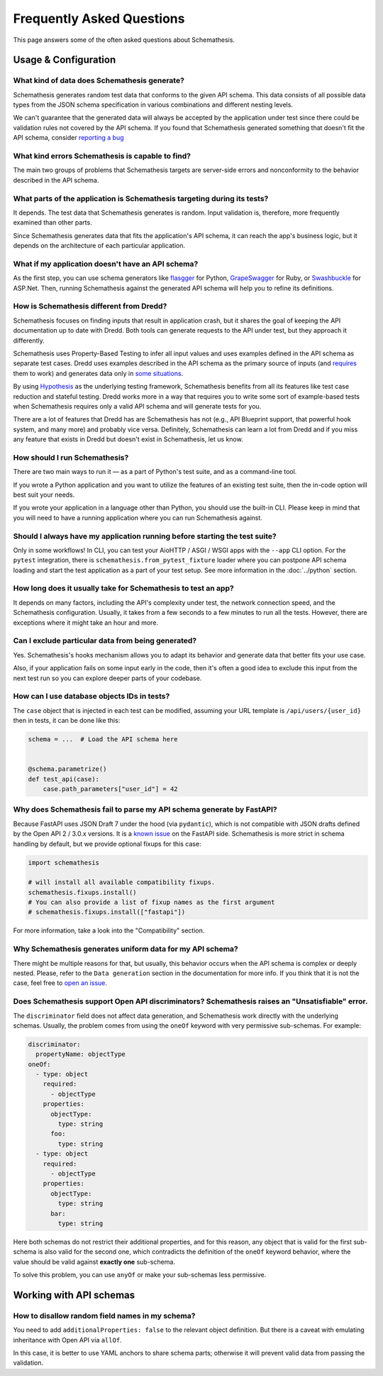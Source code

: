 Frequently Asked Questions
==========================

This page answers some of the often asked questions about Schemathesis.

Usage & Configuration
---------------------

What kind of data does Schemathesis generate?
~~~~~~~~~~~~~~~~~~~~~~~~~~~~~~~~~~~~~~~~~~~~~

Schemathesis generates random test data that conforms to the given API schema.
This data consists of all possible data types from the JSON schema specification in various combinations and different nesting levels.

We can't guarantee that the generated data will always be accepted by the application under test since there could be validation rules not covered by the API schema.
If you found that Schemathesis generated something that doesn't fit the API schema, consider `reporting a bug <https://github.com/schemathesis/schemathesis/issues/new?assignees=Stranger6667&labels=Status%3A+Review+Needed%2C+Type%3A+Bug&template=bug_report.md&title=%5BBUG%5D>`_

What kind errors Schemathesis is capable to find?
~~~~~~~~~~~~~~~~~~~~~~~~~~~~~~~~~~~~~~~~~~~~~~~~~

The main two groups of problems that Schemathesis targets are server-side errors and nonconformity to the behavior described in the API schema.

What parts of the application is Schemathesis targeting during its tests?
~~~~~~~~~~~~~~~~~~~~~~~~~~~~~~~~~~~~~~~~~~~~~~~~~~~~~~~~~~~~~~~~~~~~~~~~~

It depends. The test data that Schemathesis generates is random. Input validation is, therefore, more frequently examined than other parts.

Since Schemathesis generates data that fits the application's API schema, it can reach the app's business logic, but it depends on the architecture of each particular application.

What if my application doesn't have an API schema?
~~~~~~~~~~~~~~~~~~~~~~~~~~~~~~~~~~~~~~~~~~~~~~~~~~

As the first step, you can use schema generators like `flasgger <https://github.com/flasgger/flasgger>`_ for Python,
`GrapeSwagger <https://github.com/ruby-grape/grape-swagger>`_ for Ruby, or `Swashbuckle <https://github.com/domaindrivendev/Swashbuckle.AspNetCore>`_ for ASP.Net.
Then, running Schemathesis against the generated API schema will help you to refine its definitions.

How is Schemathesis different from Dredd?
~~~~~~~~~~~~~~~~~~~~~~~~~~~~~~~~~~~~~~~~~

Schemathesis focuses on finding inputs that result in application crash, but it shares the goal of keeping the API documentation up to date with Dredd.
Both tools can generate requests to the API under test, but they approach it differently.

Schemathesis uses Property-Based Testing to infer all input values and uses examples defined in the API schema as separate test cases.
Dredd uses examples described in the API schema as the primary source of inputs (and `requires <https://dredd.org/en/latest/how-it-works.html#uri-parameters>`_ them to work) and
generates data only in `some situations <https://dredd.org/en/latest/how-it-works.html#id8>`_.

By using `Hypothesis <https://hypothesis.readthedocs.io/en/latest/>`_ as the underlying testing framework, Schemathesis benefits from all its features like test case reduction and stateful testing.
Dredd works more in a way that requires you to write some sort of example-based tests when Schemathesis requires only a valid API schema and will generate tests for you.

There are a lot of features that Dredd has are Schemathesis has not (e.g., API Blueprint support, that powerful hook system, and many more) and probably vice versa.
Definitely, Schemathesis can learn a lot from Dredd and if you miss any feature that exists in Dredd but doesn't exist in Schemathesis, let us know.

How should I run Schemathesis?
~~~~~~~~~~~~~~~~~~~~~~~~~~~~~~

There are two main ways to run it — as a part of Python's test suite, and as a command-line tool.

If you wrote a Python application and you want to utilize the features of an existing test suite, then the in-code option will best suit your needs.

If you wrote your application in a language other than Python, you should use the built-in CLI. Please keep in mind that you will need to have a running application where you can run Schemathesis against.

Should I always have my application running before starting the test suite?
~~~~~~~~~~~~~~~~~~~~~~~~~~~~~~~~~~~~~~~~~~~~~~~~~~~~~~~~~~~~~~~~~~~~~~~~~~~

Only in some workflows! In CLI, you can test your AioHTTP / ASGI / WSGI apps with the ``--app`` CLI option.
For the ``pytest`` integration, there is ``schemathesis.from_pytest_fixture`` loader where you can postpone API schema loading
and start the test application as a part of your test setup. See more information in the :doc:`../python` section.

How long does it usually take for Schemathesis to test an app?
~~~~~~~~~~~~~~~~~~~~~~~~~~~~~~~~~~~~~~~~~~~~~~~~~~~~~~~~~~~~~~

It depends on many factors, including the API's complexity under test, the network connection speed, and the Schemathesis configuration.
Usually, it takes from a few seconds to a few minutes to run all the tests. However, there are exceptions where it might take an hour and more.

Can I exclude particular data from being generated?
~~~~~~~~~~~~~~~~~~~~~~~~~~~~~~~~~~~~~~~~~~~~~~~~~~~

Yes. Schemathesis's hooks mechanism allows you to adapt its behavior and generate data that better fits your use case.

Also, if your application fails on some input early in the code, then it's often a good idea to exclude this input from the next test run so you can explore deeper parts of your codebase.

How can I use database objects IDs in tests?
~~~~~~~~~~~~~~~~~~~~~~~~~~~~~~~~~~~~~~~~~~~~

The ``case`` object that is injected in each test can be modified, assuming your URL template is ``/api/users/{user_id}`` then in tests, it can be done like this:

.. code:: python

    schema = ...  # Load the API schema here


    @schema.parametrize()
    def test_api(case):
        case.path_parameters["user_id"] = 42

Why does Schemathesis fail to parse my API schema generate by FastAPI?
~~~~~~~~~~~~~~~~~~~~~~~~~~~~~~~~~~~~~~~~~~~~~~~~~~~~~~~~~~~~~~~~~~~~~~

Because FastAPI uses JSON Draft 7 under the hood (via ``pydantic``), which is not compatible with JSON drafts defined by
the Open API 2 / 3.0.x versions. It is a `known issue <https://github.com/tiangolo/fastapi/issues/240>`_ on the FastAPI side.
Schemathesis is more strict in schema handling by default, but we provide optional fixups for this case:

.. code:: python

    import schemathesis

    # will install all available compatibility fixups.
    schemathesis.fixups.install()
    # You can also provide a list of fixup names as the first argument
    # schemathesis.fixups.install(["fastapi"])

For more information, take a look into the "Compatibility" section.

Why Schemathesis generates uniform data for my API schema?
~~~~~~~~~~~~~~~~~~~~~~~~~~~~~~~~~~~~~~~~~~~~~~~~~~~~~~~~~~

There might be multiple reasons for that, but usually, this behavior occurs when the API schema is complex or deeply nested.
Please, refer to the ``Data generation`` section in the documentation for more info. If you think that it is not the case, feel
free to `open an issue <https://github.com/schemathesis/schemathesis/issues/new?assignees=Stranger6667&labels=Status%3A+Review+Needed%2C+Type%3A+Bug&template=bug_report.md&title=%5BBUG%5D>`_.

Does Schemathesis support Open API discriminators? Schemathesis raises an "Unsatisfiable" error.
~~~~~~~~~~~~~~~~~~~~~~~~~~~~~~~~~~~~~~~~~~~~~~~~~~~~~~~~~~~~~~~~~~~~~~~~~~~~~~~~~~~~~~~~~~~~~~~~

The ``discriminator`` field does not affect data generation, and Schemathesis work directly with the underlying schemas.
Usually, the problem comes from using the ``oneOf`` keyword with very permissive sub-schemas.
For example:

.. code:: yaml

    discriminator:
      propertyName: objectType
    oneOf:
      - type: object
        required:
          - objectType
        properties:
          objectType:
            type: string
          foo:
            type: string
      - type: object
        required:
          - objectType
        properties:
          objectType:
            type: string
          bar:
            type: string

Here both schemas do not restrict their additional properties, and for this reason, any object that is valid for the first sub-schema is also valid for the second one, which
contradicts the definition of the ``oneOf`` keyword behavior, where the value should be valid against **exactly one** sub-schema.

To solve this problem, you can use ``anyOf`` or make your sub-schemas less permissive.

Working with API schemas
------------------------

How to disallow random field names in my schema?
~~~~~~~~~~~~~~~~~~~~~~~~~~~~~~~~~~~~~~~~~~~~~~~~

You need to add ``additionalProperties: false`` to the relevant object definition. But there is a caveat with emulating
inheritance with Open API via ``allOf``.

In this case, it is better to use YAML anchors to share schema parts; otherwise it will prevent valid data from passing the validation.
